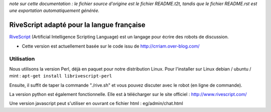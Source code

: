 
*note sur cette documentation : le fichier source d'origine est le fichier README.t2t, tandis que le fichier README.rst est une exportation automatiquement générée.*


********************************************
RiveScript adapté pour la langue française
********************************************

`RiveScript <http://www.rivescript.com/>`_ (Artificial Intelligence Scripting Language) est un langage pour écrire des robots de discussion.


- Cette version est actuellement basée sur le code issu de http://crriam.over-blog.com/


Utilisation
===========

Nous utilisons la version Perl, déjà en paquet pour notre distribution Linux. Pour l'installer sur Linux debian / ubuntu / mint : ``apt-get install librivescript-perl``

Ensuite, il suffit de taper la commande "./rive.sh" et vous pouvez discuter avec le robot (en ligne de commande).

La version python est également fonctionnelle. Elle est à télécharger sur le site officiel : http://www.rivescript.com/

Une version javascript peut s'utiliser en ouvrant ce fichier html : eg/admin/chat.html

.. rst code generated by txt2tags 2.6.1126 (http://txt2tags.org)
.. cmdline: txt2tags README.t2t
